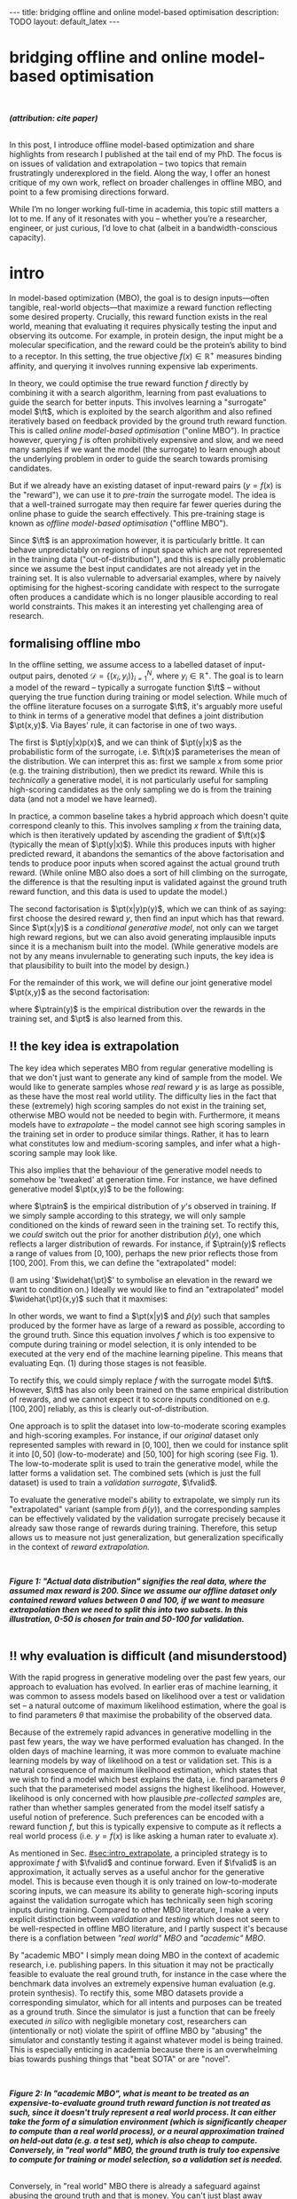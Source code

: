 #+OPTIONS: toc:nil
#+LATEX_HEADER: \newcommand{\ft}{f_{\theta}}
#+LATEX_HEADER: \newcommand{\ftrain}{f_{\text{train}}}
#+LATEX_HEADER: \newcommand{\fvalid}{f_{\text{valid}}}
#+LATEX_HEADER: \newcommand{\ftest}{f_{\text{test}}}
#+LATEX_HEADER: \newcommand{\fphi}{f_{\phi}}
#+LATEX_HEADER: \newcommand{\ds}{\mathcal{D}}
#+LATEX_HEADER: \newcommand{\pt}{p_{\theta}}
#+LATEX_HEADER: \newcommand{\ptnew}{p_{\theta, \text{valid}}}
#+LATEX_HEADER: \newcommand{\ptrain}{p_{\text{train}}}
#+LATEX_HEADER: \newcommand{\pvalid}{p_{\text{valid}}}
#+LATEX_HEADER: \newcommand{\dtrain}{\mathcal{D}_{\text{train}}}
#+LATEX_HEADER: \newcommand{\dvalid}{\mathcal{D}_{\text{valid}}}
#+LATEX_HEADER: \newcommand{\dtest}{\mathcal{D}_{\text{test}}}
#+LATEX_HEADER: \newcommand{\drest}{\mathcal{D}_{\text{rest}}}
#+LATEX_HEADER: \newcommand{\argmax}{\text{argmax}}
#+LATEX_HEADER: \usepackage{tcolorbox}
#+bibliography: mbo.bib
#+cite_export: csl ieee.csl

#+BEGIN_EXPORT html
---
title: bridging offline and online model-based optimisation
description: TODO
layout: default_latex
---

<h1>bridging offline and online model-based optimisation</h1>

<div hidden>
<!-- This should be consistent with LATEX_HEADER -->
$$\newcommand{\argmax}{\text{argmax}}$$
$$\newcommand{\ft}{f_{\theta}}$$
$$\newcommand{\ftrain}{f_{\text{train}}}$$
$$\newcommand{\fvalid}{f_{\text{valid}}}$$
$$\newcommand{\ftest}{f_{\text{test}}}$$
$$\newcommand{\fphi}{f_{\phi}}$$
$$\newcommand{\ftt}{f_{\theta}}$$
$$\newcommand{\ds}{\mathcal{D}}$$
$$\newcommand{\pt}{p_{\theta}}$$
$$\newcommand{\ptnew}{p_{\theta, \text{valid}}}$$
$$\newcommand{\ptrain}{p_\text{train}}$$
$$\newcommand{\pvalid}{p_\text{valid}}$$
$$\newcommand{\dtrain}{\mathcal{D}_{\text{train}}}$$
$$\newcommand{\dvalid}{\mathcal{D}_{\text{valid}}}$$
$$\newcommand{\dtest}{\mathcal{D}_{\text{test}}}$$
$$\newcommand{\drest}{\mathcal{D}_{\text{rest}}}$$
</div>

#+END_EXPORT

#+BEGIN_EXPORT html
<div id="images">
<br />
<figure>
<img class="figg" src="/assets/mbo/mbo-header.png" width="600" alt="" />
</figure>
<figcaption><b><i>(attribution: cite paper)</i></b></figcaption>
<br />
</div>
#+END_EXPORT

# Some bullshit to be aware of:
# - org-cite-insert doesn't like enter, you have to do C-M-j
#   - See https://www.reddit.com/r/orgmode/comments/q58f4f/how_to_actually_insert_a_citation_with_orgcite/

#+TOC: headlines 3

# In this blog post, I give a brief introduction to model-based optimisation, explain a fundamental research question I tried to pursue last year in the context of /offline/ model-based optimsiation (one half of the problem), and then reflect on that work and how it relates to /online/ (the other half of the problem).

In this post, I introduce offline model-based optimization and share highlights from research I published at the tail end of my PhD. The focus is on issues of validation and extrapolation -- two topics that remain frustratingly underexplored in the field. Along the way, I offer an honest critique of my own work, reflect on broader challenges in offline MBO, and point to a few promising directions forward.

While I’m no longer working full-time in academia, this topic still matters a lot to me. If any of it resonates with you -- whether you’re a researcher, engineer, or just curious, I’d love to chat (albeit in a bandwidth-conscious capacity).

* intro 
:PROPERTIES:
:CUSTOM_ID: sec:intro
:END:


# context: MBO, we want to design inputs, ones which maximise some desiderata which is encoded by a real world reward function.
In model-based optimization (MBO), the goal is to design inputs—often tangible, real-world objects—that maximize a reward function reflecting some desired property. Crucially, this reward function exists in the real world, meaning that evaluating it requires physically testing the input and observing its outcome. For example, in protein design, the input might be a molecular specification, and the reward could be the protein’s ability to bind to a receptor. In this setting, the true objective $f(x) \in \mathbb{R}^{+}$ measures binding affinity, and querying it involves running expensive lab experiments.


# online: use the ground truth to guide the search, active labelling
# however, this is expensive
In theory, we could optimise the true reward function $f$ directly by combining it with a search algorithm, learning from past evaluations to guide the search for better inputs. This involves learning a "surrogate" model $\ft$, which is exploited by the search algorithm and also refined iteratively based on feedback provided by the ground truth reward function. This is called /online model-based optimisation/ ("online MBO"). In practice however, querying $f$ is often prohibitively expensive and slow, and we need many samples if we want the model (the surrogate) to learn enough about the underlying problem in order to guide the search towards promising candidates. 

But if we already have an existing dataset of input-reward pairs ($y = f(x)$ is the "reward"), we can use it to /pre-train/ the surrogate model. The idea is that a well-trained surrogate may then require far fewer queries during the online phase to guide the search effectively. This pre-training stage is known as /offline model-based optimisation/ ("offline MBO").

# conclusion: proxy is difficult, mbo is difficult
Since $\ft$ is an approximation however, it is particularly brittle. It can behave unpredictably on regions of input space which are not represented in the training data ("out-of-distribution"), and this is especially problematic since we assume the best input candidates are not already yet in the training set. It is also vulernable to adversarial examples, where by naively optimising for the highest-scoring candidate with respect to the surrogate often produces a candidate which is no longer plausible according to real world constraints. This makes it an interesting yet challenging area of research.

# MBO can be categorised into two varieties, online and offline. In online, we assume that $f$ /can/ be queried during training. One such instance is Bayesian optimisation applied to this setting: we have a GP regression model $\ft$ and the learning algorithm alternates between proposing candidates $x$ (via some search algorithm) and subsequently invoking the ground truth $y = f(x)$. From this, we can treat $(x,y)$ as a newly acquired data point to incrementally update $\ft$ and the process continues.

# Assuming $\ft$ is "expressive" enough and it is economically viable to obtain "enough" samples from $\ft$ (which isn't practical, but more on this later), then surely we can learn a good model.

** formalising offline mbo
:PROPERTIES:
:CUSTOM_ID: sec:intro_whatis
:END:

# context: this is the math describing offline mbo, also we seg into bayes rule
In the offline setting, we assume access to a labelled dataset of input-output pairs, denoted $\mathcal{D} = \{(x_i,y_i)\}_{i=1}^{N}$, where $y_i \in \mathbb{R}^{+}$. The goal is to learn a model of the reward -- typically a surrogate function $\ft$ -- without querying the true function during training or model selection. While much of the offline literature focuses on a surrogate $\ft$, it's arguably more useful to think in terms of a generative model that defines a joint distribution $\pt(x,y)$. Via Bayes' rule, it can factorise in one of two ways.

# content: first factorisation
The first is $\pt(y|x)p(x)$, and we can think of $\pt(y|x)$ as the probabilistic form of the surrogate, i.e. $\ft(x)$ parameterises the mean of the distribution. We can interpret this as: first we sample $x$ from some prior (e.g. the training distribution), then we predict its reward. While this is /technically/ a generative model, it is not particularly useful for sampling high-scoring candidates as the only sampling we do is from the training data (and not a model we have learned).

# content: first factorisation, doesn't make much sense
In practice, a common baseline takes a hybrid approach which doesn't quite correspond cleanly to this. This involves sampling $x$ from the training data, which is then iteratively updated by ascending the gradient of $\ft(x)$ (typically the mean of $\pt(y|x)$). While this produces inputs with higher predicted reward, it abandons the semantics of the above factorisation and tends to produce poor inputs when scored against the actual ground truth reward. (While online MBO also does a sort of hill climbing on the surrogate, the difference is that the resulting input is validated against the ground truth reward function, and this data is used to update the model.)

# content: second factorisation, also it makes more sense
# also conclusion.
The second factorisation is $\pt(x|y)p(y)$, which we can think of as saying: first choose the desired reward $y$, then find an input which has that reward. Since $\pt(x|y)$ is a /conditional generative model/, not only can we target high reward regions, but we can also avoid generating implausible inputs since it is a mechanism built into the model. (While generative models are not by any means invulernable to generating such inputs, the key idea is that plausibility to built into the model by design.)

For the remainder of this work, we will define our joint generative model $\pt(x,y)$ as the second factorisation:

\begin{align}
\pt(x,y) = \pt(x|y)\ptrain(y),
\end{align}

where $\ptrain(y)$ is the empirical distribution over the rewards in the training set, and $\pt$ is also learned from this.

# This framing aligns naturally with /generative models/, which are designed to model the distribution of the data directly. Furthermore, since this is a conditional generative model, we get to have a model which can target both high-reward regions and also avoid generating unrealistic or adversarial inputs. 
# conclusion: 2nd factorisation makes more sense, and generative models fit the task.
# In the offline MBO setting, this is especially appealing. Since it is too expensive to interact with the ground truth reward function during training, we want a model which can both target high-reward regions and avoids generating unrealistic or adversarial inputs. Conditional generative models $\pt(x|y)$ offer a principled and practical way to achieve this. While generative models are not by any means invulernable to generating adversarial or implausible inputs, the key point is that plausibility is built into the model by design.

** ‼️ the key idea is extrapolation
:PROPERTIES:
:CUSTOM_ID: sec:intro_extrapolate
:END:

# context: we don't just want to generate, we want to extrapolate, but how do we do this
The key idea which seperates MBO from regular generative modelling is that we don't just want to generate any kind of sample from the model. We would like to generate samples whose /real/ reward $y$ is as large as possible, as these have the most real world utility. The difficulty lies in the fact that these (extremely) high scoring samples do not exist in the training set, otherwise MBO would not be needed to begin with. Furthermore, it means models have to /extrapolate/ -- the model cannot see high scoring samples in the training set in order to produce similar things. Rather, it has to learn what constitutes low and medium-scoring samples, and infer what a high-scoring sample may look like.

# content: explain that we need to change the prior
This also implies that the behaviour of the generative model needs to somehow be 'tweaked' at generation time. For instance, we have defined generative model $\pt(x,y)$ to be the following:

\begin{align}
\pt(x,y) = \pt(x|y)\ptrain(y),
\end{align}

where $\ptrain$ is the empirical distribution of $y$'s observed in training. If we simply sample according to this strategy, we will only sample conditioned on the kinds of reward seen in the training set. To rectify this, we /could/ switch out the prior for another distribution $\widehat{p}(y)$, one which reflects a larger distribution of rewards. For instance, if $\ptrain(y)$ reflects a range of values from $[0,100)$, perhaps the new prior reflects those from $[100,200]$. From this, we can define the "extrapolated" model:

\begin{align}
\widehat{\pt}(x,y) = \pt(x|y)\widehat{p}(y).
\end{align}

(I am using '$\widehat{\pt}$' to symbolise an elevation in the reward we want to condition on.) Ideally we would like to find an "extrapolated" model $\widehat{\pt}(x,y)$ such that it maxmises:

\begin{align}
m_{\text{test}}(p; f)|_{p=\widehat{\pt}} = \mathbb{E}_{x \sim \widehat{\pt}(x,y)} f(x). \tag{1}
\end{align}

In other words, we want to find a $\pt(x|y)$ and $\widehat{p}(y)$ such that samples produced by the former have as large of a reward as possible, according to the ground truth. Since this equation involves $f$ which is too expensive to compute during training or model selection, it is only intended to be executed at the very end of the machine learning pipeline. This means that evaluating Eqn. (1) during those stages is not feasible. 

# content: would this work? it depends on a lot of things.
# Whether or not this model will work on this new prior is not straightforward. Apart from the choice of prior itself, it also depends on the training data, the model's inductive biases, how much it overfits (or underfits), as well as how samples are actually produced from the model. In the latter case, the actual class of generative model already defines a sampling strategy, whether it generates inputs autoregressively, via latent decoding (e.g. GANs), or through iterative denoising (diffusion models). While this sampling process  could, in principle, be folded into a more elaborate search procedure, we keep things simple here and simply abstract it under the notation "$x \sim \pt(x|y)$".


# and we compute a Monte Carlo estimate of Eqn. (1) but by passing in the new generative model and $f$. (The Monte Carlo samples from $\pt$ can be thought of as the "test set".)

To rectify this, we could simply replace $f$ with the surrogate model $\ft$. However, $\ft$ has also only been trained on the same empirical distribution of rewards, and we cannot expect it to score inputs conditioned on e.g. $[100,200]$ reliably, as this is clearly out-of-distribution.

One approach is to split the dataset into low-to-moderate scoring examples and high-scoring examples. For instance, if our /original/ dataset only represented samples with reward in $[0,100]$, then we could for instance split it into $[0,50]$ (low-to-moderate) and $[50,100]$ for high scoring (see Fig. 1). The low-to-moderate split is used to train the generative model, while the latter forms a validation set. The combined sets (which is just the full dataset) is used to train a /validation surrogate/, $\fvalid$.

To evaluate the generative model's ability to extrapolate, we simply run its "extrapolated" variant (sample from $\widehat{p}(y)$), and the corresponding samples can be effectively validated by the validation surrogate precisely because it already saw those range of rewards during training. Therefore, this setup allows us to measure not just generalization, but generalization specifically in the context of /reward extrapolation./


#+BEGIN_EXPORT html
<div id="images">
<br />
<figure>
<img class="figg" src="/assets/mbo/hand-sketched_extrapolation.png" width="500" alt="" />
</figure>
<figcaption><b><i>Figure 1: "Actual data distribution" signifies the real data, where the assumed max reward is 200. Since we assume our offline dataset only contained reward values between 0 and 100, if we want to measure extrapolation then we need to split this into two subsets. In this illustration, 0-50 is chosen for train and 50-100 for validation.</i></b></figcaption>
<br />
</div>
#+END_EXPORT


# for fundamental ML papers it's impractical to actually execute a real world reward function. Since we typically use prescribed benchmark datasets, the best we can do is train a "ground truth surrogate" $\ftest \approx f$ or use a simulator. Since either formulations are relatively /cheap/ to compute (even multi-billion parameter DNNs are cheaper to eval than a human), researchers can just hammer away at performing model selection on the test oracle. However, this goes against the spirit of offline MBO.

# Design-Bench, the MBO benchmarking framework from which our work is based on, also does not officially prescribe a validation set for any of its datasets, only a training set. In theory, the user /could/ treat Design Bench's "training set" as really "train and validation set" and then re-assign the percentage of it to be the actual training set, but this can either result in not measuring extrapolation or complicate what the resulting splits of the data represent.

# Since $f$ is expensive to evaluate however, it only makes sense to invoke this at the end of model training and selection, i.e. it is the /test metric/ and we only use it to obtain a final unbiased estimate of model performance. Since it would be too expensive and impractical to use in the context of model selection, we would need to use an approximation of $f$ in its place.[fn:2]

** ‼️ why evaluation is difficult (and misunderstood)
:PROPERTIES:
:CUSTOM_ID: sec:intro_evaldifficult
:END:

# context: shift in generative modelling -> need to rethink eval
With the rapid progress in generative modeling over the past few years, our approach to evaluation has evolved. In earlier eras of machine learning, it was common to assess models based on likelihood over a test or validation set -- a natural outcome of maximum likelihood estimation, where the goal is to find parameters $\theta$ that maximise the probability of the observed data.

# content (details on likelihood vs sample based eval, how surrogates fit in).
Because of the extremely rapid advances in generative modelling in the past few years, the way we have performed evaluation has changed. In the olden days of machine learning, it was more common to evaluate machine learning models by way of likelihood on a test or validation set. This is a natural consequence of maximum likelihood estimation, which states that we wish to find a model which best explains the data, i.e. find parameters $\theta$ such that the parameterised model assigns the highest likelihood. However, likelihood is only concerned with how plausible /pre-collected samples/ are, rather than whether samples generated from the model itself satisfy a useful notion of preference. Such preferences can be encoded with a reward function $f$, but this is typically expensive to compute as it reflects a real world process (i.e. $y = f(x)$ is like asking a human rater to evaluate $x$).

# 📚 Here's an example: We wish to learn a conditional generative model $p(x|y_1, \dots, y_m)$ to produce floorplans. Since it is a conditional model, we can condition on attributes such as the number of desired rooms, and architectural style. The simplest form of evaluation is to just evaluate the log likelihood on a held-out test set of /real-world/ floorplans, but we want to actually use the model to generate actual floorplans intended for construction and use in the real world. If we generate samples, we inherently no longer have their ground truth attributes, those plans have to be validated via human feedback. This is basically us "executing" $f(x)$, it is a human feedback mechanism.

# conclusion: validation is hard and underexplored.
As mentioned in Sec. [[#sec:intro_extrapolate]], a principled strategy is to approximate $f$ with $\fvalid$ and continue forward. Even if $\fvalid$ is an approximation, it actually serves as a useful anchor for the generative model. This is because even though it is only trained on low-to-moderate scoring inputs, we can measure its ability to generate high-scoring inputs against the validation surrogate which has technically seen high scoring inputs during training. Compared to other MBO literature, I make a very explicit distinction between /validation/ and /testing/ which does not seem to be well-respected in offline MBO literature, and I partly suspect it's because there is a conflation between /"real world" MBO/ and /"academic" MBO/. 

# 📚 /(Example 2: You are fine-tuning and evaluating an LLM to summarise research papers. This requires a rigorous evaluation of the model's ability to accurately distill the paper in a paragraph without hallucinations. While there may exist cheap metrics to quantify this, they are heuristic or may easily be blinded by edge cases, and therefore ultimately do not allow you to have full confidence in the LLM. While the use of human raters is costly and laborious, you also understand that it is absolutely necessary to have full confidence in the model.)/


By "academic MBO" I simply mean doing MBO in the context of academic research, i.e. publishing papers. In this situation it may not be practically feasible to evaluate the real ground truth, for instance in the case where the benchmark data involves an extremely expensive human evaluation (e.g. protein synthesis). To rectify this, some MBO datasets provide a corresponding simulator, which for all intents and purposes can be treated as a ground truth. Since the simulator is just a function that can be freely executed /in silico/ with negligible monetary cost, researchers can (intentionally or not) violate the spirit of offline MBO by "abusing" the simulator and constantly testing it against whatever model is being trained. This is especially enticing in academia because there is an overwhelming bias towards pushing things that "beat SOTA" or are "novel".

#+BEGIN_EXPORT html
<div id="images">
<br />
<figure>
<img class="figg" src="/assets/mbo/hand-sketched_testset.png" width="500" alt="" />
</figure>
<figcaption><b><i>Figure 2: In "academic MBO", what is meant to be treated as an expensive-to-evaluate ground truth reward function is not treated as such, since it doesn't truly represent a real world process. It can either take the form of a simulation environment (which is significantly cheaper to compute than a real world process), or a neural approximation trained on held-out data (e.g. a test set), which is also cheap to compute. Conversely, in "real world" MBO, the ground truth is truly too expensive to compute for training  or model selection, so a validation set is needed.</i></b></figcaption>
<br />
</div>
#+END_EXPORT


Conversely, in "real world" MBO there is already a safeguard against abusing the ground truth and that is money. You can't just blast away thousands of dollars for every single hyperparameter configuration you wish to explore.  We will elaborate on this in the next section.

** the train/val/test recipe, moving forward
:PROPERTIES:
:CUSTOM_ID: sec:intro_summary
:END:

As discussed in Sec. [[#sec:intro_extrapolate]], we need to measure not just generalisation, but extrapolation. If our validation set follows the proposed setup in Fig. (1), then we can just approximate Eqn. (1) via the following:

\begin{align}
m_{\text{test}}(\widehat{\pt}; f)_{|f = \fvalid} = \mathbb{E}_{x \sim \widehat{\pt}(x,y)} \fvalid(x), \tag{2}
\end{align}

which constitutes our first validation metric. By "validation metric" I simply mean some function which measures the "goodness" of the generative model $\pt$ using either the validation set, surrogate, or both. We will discuss some other ones later.

<<ref-fvalid-concern>> Note that while Eqn. (2) is a principled and reasonable approach, one may wonder whether it is always appropriate. Even if $\fvalid$ satisfies our desire in measuring extrapolation and avoiding the ground truth, it ultimately shares the same limitations as any other neural discriminative model, in the sense that it is often vulernable to adversarial examples or being overconfident. Therefore, validation metrics go beyond just simply directly approximating Eqn. (1), and may involve measuring other aspects of the generative model or data.

# How validation sets are handled in existing offline MBO literature is unfortunately not clear. As an example, some existing works   [cite:@fannjiang2020autofocused;@brookes2019conditioning;@mins] make use of a training split as well as an approximate "test surrogate" model trained on the full dataset, but as mentioned, if this is used in model selection then it violates the spirit of offline MBO. As such, I suggest the following strategy, even though it appears to be "non-standard". Given our dataset $\mathcal{D}$:

Based on everything we discussed so far -- the need for extrapolation (Sec [[#sec:intro_extrapolate]]), as well as the confusion between academic and real-world MBO (Sec [[#sec:intro_evaldifficult]]) -- a reasonable train-then-validate-then-test recipe is the following:

- *Inputs*: Split data into: $\dtrain$, $\dvalid$, and $\dtest$.
- *Training*: The generative model is /only trained/ on $\dtrain$.
- *Validation*: $\dvalid$ is used for model selection / validation given some validation metric (Eqn. (2) is one /example/ of this.)
  - Validation metrics may also rely on a "validation surrogate", which is $\fvalid$. 
  - If necessary, one may also train a "validation surrogate" $\fvalid$ on $\dtrain \cup \dvalid$, and use this as part of model selection as well.
- *Final evaluation*:
  - If we're doing "academic MBO", evaluate on whatever is meant to be the expensive-to-evaluate (but not really) ground truth reward function (Fig. (2)).
  - If we're doing "real world MBO", then you will need to confront the real ground truth $f$ (this costs money!).

In summary:

- (1) In offline model-based optimisation we wish to learn a reward-conditioned generative model from a dataset of input-reward pairs. It is assumed that the rewards come from a "ground truth" reward function which is too expensive to compute during training or validation.
- (2) Evaluating samples from a generative model is a difficult task, and even more so in MBO since we also would like the model to extrapolate and generate conditioned on rewards it has not seen during training.
- (3) Evaluation is difficult, often neglecting a validation set. This may be related to the confusion between "real world" and "academic" MBO. In the latter case, ground truth reward function simply gets replaced with an approximate "surrogate ground truth" or simulator which is cheap to compute in-silico, so it is tempting to just use that instead. The principled solution is to use a surrogate reward model for validation which is clearly distinct from the surrogate ground truth.
- (4) How can we find cheap-to-compute validation metrics to help us search for good models?



** related work

# $\mathcal{D} = \dtrain \cup \drest$ ($\drest$ contains the higher scoring examples), then the following models should be trained as follows:
# - A validation and set is randomly subsampled from $\drest$ without replacement;
# - The validation surrogate $\fvalid$ is trained on $\dtrain \cup \dvalid$, and the test surrogate is trained on $\dtrain \cup \dvalid \cup \dtest$, which is just the entire dataset $\mathcal{D}$.
# - Train generative model $\pt$ on $\dtrain$, validate on either $\dvalid$ or $\fvalid$ (or both), and compute final test reward on $\ftest$.

# 📚 /(This also parallels reward model finetuning for LLMs: to have a principled evaluation, one can train three reward models: $\ft(x)$ for the actual RLHF procedure, $\fvalid(x)$ for validation, and $\ftest(x)$ for actual testing at the end./)

# Assuming part of our dataset is set aside as a training split, the simplest solution is to train a "validation surrogate" on the full dataset and then train the generative model on the training set. Then we can use the former to validate the latter. In a "real world" MBO setup we would just defer testing at the end to the actual ground truth. Otherwise, in "academic" MBO we should have both a "validation" and "testing" surrogate, with the latter being trained on more data than the former.


# /📚 (Going back to the LLM example, the validation metric may also be an approximate reward model which emulates human feedback, i.e. $\fvalid \approx f$. But it may also take other forms, for instance measuring some semantic distance (e.g. BLEU score) between samples from the LLM and those in the validation set. We use it not because we think it's the best evaluation metric, but because it's pragmatic.)/

# More formally, suppose we denote an evaluation metric as $\mathcal{M}: \mathbb{P}_{\Theta} \times \mathcal{F} \rightarrow \mathbb{R}$ where $\pt \in \mathbb{P}_{\Theta}$ and $f \in \mathcal{F}$, then

# describes the case where we approximate the test reward in Eqn. (1) with the validation surrogate.

# In my work, I formalised this problem as first defining a-priori some metrics $m_i$, and then ranking them by seeing how well they are correlated with $m_{\text{test}}$. Since it is a function of $f$ however it isn't practical. We can work around this issue with simulation datasets where it is actually cheap to compute.[fn:3] Simulation environments give cheap access to $f$, but we still shouldn't use it for model selection because it no longer becomes faithful to a real-world MBO problem, one in which that kind of function is actually expensive to compute. If we are doing research involving simulation environments however, then it seems reasonable to exploit the fact that $f$ is cheap-to-compute and find good validation proxies to use in place of it, which can be used a-priori in real-world MBO tasks. This is what I will cover in the next section where I explain more of last year's work.

#+BEGIN_COMMENT
\paragraph{Use of validation set} Compared to other works, the use of a validation set varies and sometimes details surrounding how the data is split is opaque. For example, in \cite{mins} there is no mention of a training or validation set; rather, we assume that only $\dtrain$ and $\dtest$ exists, with the generative model being trained on the former and test oracle on the latter (note that if the test oracle is approximate there is no need for a $\dtest$). This also appears to be the case for \cite{fannjiang2020autofocused}. While Design Bench was proposed to standardise evaluation, its API does not prescribe a validation set\footnote{However, in \cite{trabucco2022designbench} (their Appendix F) some examples are given as to what validation metrics could be used.}. While the training set could in principle be subsetted into a smaller training set and a validation set (such as in \cite{qi2022data}), the latter would no longer carry the same semantic meaning as \emph{our notion} of a validation set, which is intentionally designed to \emph{not be} from the same distribution as the training set. Instead, our evaluation framework code accesses the \emph{full} dataset via an internal method call to Design Bench, and we construct our own validation set from it. We illustrate these differences in Figure \ref{fig:mbo_data_splits}.
#+END_COMMENT

# - Model-based optimisation (or more generally, problems where we want to evaluate quality of samples from the model) is difficult because we don't know the labels of the samples we generate, and that requires the ground truth. (Contrast this to more "traditional" ML where we have a test set which is clearly labelled and can evaluate things on it.)
# - In offline MBO we are given a dataset of labelled examples but cannot assume access to the ground truth for training nor model selection.
# - The test metric is the expected reward of the samples wrt to the ground truth, but we cannot also use this for validation because it's too expensive to compute. Even in the "academic" setting it is not faithful to the original problem.
# - We cannot make the validation metric the same as the test metric. We could substitute $f$ with an approximation, or ponder whether there are better alternatives.
# - The work I published explored the latter, work in which we define reasonable validation metrics to start, and then rank these with how correlated they are with the ground truth. In order to $f$ to be cheap to compute however, we resort to simulation datasets of a similar kind to those in RL.

# ** model validation

# (TODO add figure here showing the cylinders)

# Let us assume $f$ is a real-world function. We want to train a generative model $\pt(x,y)$ from which we can draw samples. Just like any other machine learning workflow, model selection is super important and this depends on a validation metric. Since $f$ is too expensive and impractical to use in the context of model selection, we can use some approximation of it (a "validation surrogate") to help us tune parameters. This would be akin to taking either Eqn. (1) or (2) and replacing $f$ with $\fvalid$. Once model selection is completed, we can compute the final estimate of the generative model's performance by invoking the original Eqns. (1) or (2). which are defined with respect to the ground truth $f$.

# To summarise:
# - We train a joint generative model $\pt(x,y)$ on the training set $\dtrain$;
# - We train the "validation surrogate" $\fvalid$ on the union of the training and validation set (which is just the entire dataset $\mathcal{D} = \dtrain \cup \dvalid$);
# - Model selection.

# For instance, if our dataset is split into a training and validation set, the generative model would be trained on the training set, and the validation surrogate trained on both splits. Once model selection is completed, we can then compute

# It would be too expensive and impractical to use it for hyperparameter tuning (model selection) for the generative model $\pt(x,y)$, so we could instead train a surrogate $\fvalid$. The way $\fvalid$ is used for hyperparameter tuning for the generative model is an open research question.

# To avoid using it, we could use a surrogate model in replace of the ground truth which has been trained on the entire dataset $\mathcal{D}$. Let us call it $\ftest$. Then we train our generative model $\pt(x,y)$ on the training set and use $\ftest$ to score it. At the same time, we don't want to use $\ftest$ for model selection since that would give biased estimates of performance as well, so we instead use a surrogate specifically for model validation called $\fvalid$. Assuming the offline dataset was randomly subsampled into $\dtrain$, $\dvalid$, we could do the following:

[fn:1] The validation metric and test metric here cannot be the same, since the latter relies on expensive-to-compute $f$. This issue can also be seen in other domains, for instance in LLMs the validation metric is a cheap to compute proxy like BLEU score, while the test metric involves human feedback.

[fn:2] Technically, the test metric (Eqn. (1)) could just be a function of a "test surrogate" model $\ftest$ (for instance, if the data is cut up into train / valid / test, train $\fvalid$ on {train,valid} and train $\ftest$ on {train,valid,test}, however now we have to accept that there is a degree of uncertainty involved with the test metric as well.

[fn:3] A similar thing happens in reinforcement learning.

# - one fundamental question is which validation metric to use?
# - can be chosen a-priori or we could find some good ones
# - problem is that this mission would require f which is too expensive, or we can use ftest but it's approximate.
# - could side-step the issue by using simulation environments.

# In terms of obtaining an unbiased estimation of generalisation, we use $\ftest$ and it takes no part in model selection. However, $\ftest$ is also an approximate model. Since $\ftest$ is an approximation there is a risk of it over-scoring examples from the generative model and giving misleading performance estimates. If $f$ is a real-world process then this is a compromise we must live with. Otherwise, we could instead turn to simulation environments, one where $f$ actually lives "in silico" (as in, computer code) but it has the property that it is "exact", which is to say that it "more or less" produces the correct answer for any $x \in \mathcal{X}$. In MBO, the different "flavours" of dataset are the following:

The types of datasets
- (1) Simulations of real-world phenomena, for instance reinforcement learning environments. In [cite], some examples involve optimising for robot morphologies which are then used with a pre-specified policy to measure how far it can run.
- (2) Real-world phenomena, e.g. superconductors, but the ground truth comes from the real world and so the best can do is use a test surrogate $\ftest$.
- (3) Synthetic functions (e.g. see X). These functions are commonly used to test optimisation algorithms, however these are well-supported within the input space or a large hypercube and can make it difficult for generative models to learn any structure in the data.

# In the case of (1), we do have accessible and cheap to compute ground truth. Furthernmor

While (2) is most representative of a real world MBO problem, we can exploit the "in silico" datasets of (1) and take advantage of the fact that the ground truth is easily available. This motivated the work I published where I wanted to devise a principled method for finding validation metrics which are highly-correlated with the ground truth. If we could find such metrics, then we could use them in real world MBO pipelines where the ground truth isn't easily available.


# and try to find validation metrics which are well correlated with them. These could potentially be useful in the real world when we're actually confronted with a real world ground truth.

# In the work I published, I proposed that we find validation metrics which are well correlated with the ground truth, albeit under the situation where the generative model needs to extrapolate beyond its traing distribution. This is because in MBO we want to sample candidates which truly have a large reward $f(x)$, possibly larger than any reward seen in the training set. While the generative model should indeed be able to perform well in-distribution, we ultimately would like it to also perform well out-of-distribution.

# (Relate this back to test score equation.)

# I wanted to consider the exact case, but ask a fundamental question pertaining to model selection: what are some good validation metrics we can use? A validation metric here is simply what we use for model selection, some function which takes as input the generatve model, the validation set, and validation surrogate. I argued that a "good" validation metric is actually one which selects for a generative model which extrapolates well beyond the training distribution. This also requires us to modify the train/val/test split.

# In summary:
# - In a "traditional" ML training and evaluation pipeline -- one which consists of a training, validation, and test split -- the test data already contains labelled examples. This can be easily used to compute the likelihood (or some alternative to it) of the data with respect to the model parameters. **In other words, the generative model needs to explain the test data.**
# - In offline MBO, the "test data" is not prescribed, it has to be generated from the generative model trained on the training set. In order to evaluate how good it is, the ground truth $f$ must be used to evaluate the likelihood of the model's samples, but $f$ is prohibitively expensive to compute. **In other words, the ground truth needs to explain the generative model data.**
# - If the dataset is derived from a real world process (so $f$ characterises a real world process) then the best we can do is use an approximation $\ftest$, otherwise we can turn to simulation environments where $f$ is cheap to compute.
# - Information can be exploited from these functions and used to inform the use of validation metric. Since the validation metric is used for model selection, this can select for models which perform well under that ground truth. These metrics can then be used in real world scenarios.
# - Furthermore, I argue that the typical train/valid/test split breaks iid.

# it would be impractical to invoke in the context of a train/val loop.
# 

# - If $f$ is real world then once we have trained a model, either execute its real world process (expensive, but exact) or use $\ftest$ for something cheaper (cheap, but approximate).
# - If we are dealing with simulation environments then $f$ is cheap to compute, however it would still not be representative of real world MBO to use it for model selection. Instead, we should identify cheap-to-compute validation metrics which we could substitute in place of it.

# that we use a train/valid/test setup in order to be principled about generalisation performance. In addition, I proposed that we find validation metrics (functions of $\pt$, $dvalid$, and $fvalid$) which correlate well with $f$.

# Furthermore, assuming the existence of a ground truth model is the opposite of what typically happens in a typical machine learning pipeline. Usually, we already have a labelled test set on hand and we want to compute some metric which captures some ability of the model to explain the data. We could express this probabilistically as:

# \begin{align}
# \text{conditional log likelihood} = \frac{1}{n} \sum_{i=1}^{n} \log p_{\theta}(Y_i|X_i), \tag{2} 
# \end{align}

# which is computing how likely the ground truth reward $Y_i$ is given $X_i$, with respect to the generative model. Notice how this is tractable because the test set is finite and $\pt$ we already have on hand. Eqn. (1) in turn would be more akin to Eqn. (2) but with $\pt$ replaced with $p$:

# \begin{align}
# \frac{1}{n} \sum_{i=1}^{n} \log p(Y_i|X_i). \tag{3}
# \end{align}

# (which is usually based on the principle of maximum likelihood). For instance, traditionally we already have a labelled test set a-priori, and we want to measure the likelihood of the test data assuming the model parameters. One such example:
# \begin{align}
# \text{test log likelihood}(X|\theta) = \frac{1}{n} \sum_{i=1}^{n} \log p_{\theta}(X_i, Y_i), \tag{2} 
# \end{align}

# for some arbitrary generative model $\pt(x,y)$ of interest. Note that this equation /does not/ assume the probabilistic ground truth $p(x,y)$ or any other ground truth like $f$.

# Conversely, in MBO the idea of a "test set" is less straightforward. Of course, the generative model /should/ generalise and assign high likelihood to a test set if we have one, but it is arguably an intermediate step for an end goal, which is actually using the generative model to /sample/ new inputs. However, if we sample new inputs we don't have their true labels, and it isn't feasible to take Eqn. (2) and swap out $\pt$ for $p$ (if we want likelihood) or $f$ (the actual reward).

# which means we have to use something else in place of it. Hyperparameter tuning is /just as important/ as training and so we shouldn't dismiss it. We could set a-priori some validation metric -- one which is informed by both the class of generative model as well as the problem domain -- but in the paper published last year I thought more deeply about what an "ideal" validation metric might look like. We would like to have a validation metric which is "well correlated" with the test score, but in order to quantiatively determine how true that is then you would need the ground truth function, and if you have it then it negates the purpose behind a validation metric. (It's like trying to set aside a budget to buy a really nice car, but then someone just outright gifts you the car.) My paper looked at how we could break this circular logic, which is that we try to make use of datasets with simulators.

* last year's work
:PROPERTIES:
:CUSTOM_ID: sec:last_year
:END:

The work I published last year addresses the last three bullet points of Sec. [[#sec:intro_summary]]. Firstly, we want our models to /extrapolate/. Secondly, evaluation is /ill-defined/ and seems to conflate real world and academic MBO. I proposed a way to address both of these issues at once, and that involves two things. To address the first, we define a validation set and/or validation surrogate (/super obvious/, I know), and secondly, we break the i.i.d. assumption which typically governs training and validation sets. Instead, the validation set should be defined such that it contains larger rewards than in the training set. Since the model only sees examples from the training set, measuring its performance on a validation set of higher-reward samples is akin to measuring how well it extrapolates.

# Since validation metrics are also functions of the validation split, they would also be measuring the ability of the model to extrapolate. How we find good validation metrics will be explained later.

In Sec. X we described a pretty typical train-valid-test split of the data, one which should be universally applied (though in practice not always) to any machine learning workflow. To make this more concrete, let us suppose that our dataset is $\mathcal{D}$, we could define some threshold $\gamma$ such that the training set $\dtrain$ is all samples whose $y$'s are less than $\gamma$ and validation set are all samples whose $y$ are greater than or equal to $\gamma$. In fact, this is how training sets are defined in Design Bench [cite:@trabucco2022designbench], which is the benchmarking library I used to run experiments for this work. However, Design Bench's API only exposes a training split, which makes it difficult to introduce a validation set into experiments while also being fair with how other papers train and evaluate models. Two compromises are:

- (1) Simply hold out some small part of the training set as the validation set. This respects its API, but effectively reduces the size of the training set and may make it difficult for trained models to be competitive with the literature. (In Fig. 1 left, $\dtrain$ is shown here, so imagine cutting out some portion of this as the validation set.)
- (2) Extract the full dataset internally, disregard the training examples (i.e. all examples whose $y$ is $\leq \gamma$), and set a percentage of this assigned for validation (shown in Fig. 1 right as $\dvalid$, in green). This violates the API in a sense, but it means the training set stays consistent with other works which implement their experiments with Design Bench.

#+BEGIN_EXPORT html
<div id="images">
<br />
<figure>
<img class="figg" src="/assets/mbo/split1.png" width="300" alt="" /> &nbsp; &nbsp; <img class="figg" src="/assets/mbo/split2.png" width="300" alt="" /> 
</figure>
<figcaption><b><i>Figure 1: (left): Design-Bench's prescribed training setup only permits access to the training set; (right) in order for us to perform model selection (and measure extrapolation), I proposed setting aside a validation set which is not from the same distribution as train.</i></b></figcaption>
<br />
</div>
#+END_EXPORT

In my work I decided with (2). We now finally have a validation set! The only thing that is left is to define the validation metrics. From this, a reasonable train/val/test pipeline would be:

- **Training**: train $\pt(x,y) = \pt(x|y)\ptrain(y)$ on $\dtrain$, where $\ptrain(y)$ is the empirical distribution over $y$'s for the training set.
- <<ref-bullet-validation>> **Validation**: Switch out $\ptrain(y)$ for $\pvalid(y)$, which defines a new generative model $\ptnew(x,y)$. Use this in conjunction with a validation metric. We will define a few of these later, but we may also assume that any of these metrics may /also/ be a function of a validation surrogate.
- **Test**: once the best $\ptnew$ is determined according to the validation metric, finally score the model on the real ground truth by invoking Eqn. (1). For "real world MBO", this is the ground truth $f(x)$, for "academic MBO" this is the "test surrogate", $\ftest(x)$.

** ranking validation metrics
  :PROPERTIES:
  :CUSTOM_ID: sec:last_year_valid_metrics
  :END:

Now, all that is left is a validation metric. All I mean by this is something we can use to measure how well the generative model performs. This metric is a function of the generative model $\pt$, and at least one of either the validation set $\dvalid$ and the validation surrogate $\fvalid$. We already saw one of these metrics, which is simply Eqn. (1) but with $\fvalid$ substituted for $f$:

\begin{align}
m_{\text{test}}(\pt; f)_{|f = \fvalid} = \mathbb{E}_{x \sim \ptnew(x)} f(x) \tag{3}
\end{align}

and this is a function of just the generative model, the validation surrogate, and also /part/ of the validation set (the empirical distribution over $y$). This metric doesn't particularly care about how "calibrated" the model is. for instance, if we condition on $y = 50$ and get an example whose reward according to $\fvalid$ is $1000$, the model doesn't get penalised. What is being selected for is simply a model which produces as large of a reward as possible, on average. Otherwise, if this is concerning, one validation metric which is particularly intuitive here is the "agreement" [cite:@mins], which measures the extent to which the validation surrogate agrees with the supposed label of the input generated by the model:

$$m_{\text{agreement}}(\pt; f)_{|f=\fvalid} = \mathbb{E}_{p_{\text{valid}}(y), \tilde{x} \sim \pt(x|y)} (y - f(\tilde{x}))^2. \tag{4}$$ 

Here we are sampling $y$'s from the validation distribution and those values have not been seen by the generative model during training. When we generate inputs conditioned on such values, we want to measure to what extent the validation surrogate agrees that it is indeed the correct label.

# https://chatgpt.com/c/67a77ee2-5fbc-8008-b434-62a547cfed98

Let's now briefly introduce the other validation metrics. To make things more flexible, I also extend the definition of a metric to also be able to condition on a /dataset/. This opens up the possibility of using evaluation metrics which compare distributions of data, and by extension we can also leverage these to measure extrapolation if we allow the validation set to also be conditioned on.

Other validation metrics I defined were:

- $\mathcal{M}_{\text{FD}}$: Frechet Distance ("FD") ([cite:@dowson1982frechet; @ttur]) between the distribution of generative model samples and the validation set. Note that this is /not/ the same as Frechet /Inception/ Distance ("FID"), which uses the ImageNet-pretrained Inception network as a feature extractor. Here, our feature extractor is the feature bottleneck of the validation surrogate.
- $\mathcal{M}_{\text{C-DSM}}$: The noise prediction loss [cite:@ho2020denoising] but evaluated on the validation set. This loss is derived directly from the evidence lower bound of DDPM, which is based on forward KL divergence.
- $\mathcal{M}_{\text{PR}}$: The precision and recall metric proposed in [cite:@kynkaanniemi2019improved].

The last question I wanted to ask in this work was: what validation metrics actually work best, and how do we measure that? I'm not searching for a silver bullet metric -- I'm well aware of the “no free lunch” theorem -- but I am interested in whether some metrics are more consistently reliable than others across tasks.

Of course, evaluating validation metrics requires access to the ground truth reward. But here’s the paradox: if the ground truth is available and cheap to compute, then why bother with validation metrics at all? In real-world MBO, though, querying the true objective is often expensive, so we rely on validation metrics as proxies.

That’s why simulation environments matter: they give us access to an exact reward function, letting us test how well different validation metrics correlate with the actual ground truth. The idea is to use this setup to run a large-scale comparison of metrics across many simulated datasets, so we can better understand which metrics are most trustworthy when we don’t have access to the ground truth. Ideally, this gives us actionable guidance for real-world MBO deployments. In Design Bench parlence [cite:@trabucco2022designbench], simulation environments give rise to "exact" oracles, these are simply reward functions which are based directly on the simulation environment, as opposed to neural approximations.

So how do we use the ground-truth function $f$ to evaluate validation metrics? In this work, I focused on DDPMs [cite:@ho2020denoising], due to their flexibility and strong performance in generative modeling. Using a fixed DDPM architecture, I varied several hyperparameters—such as network width, reward dropout probability, and reward guidance strength. Each unique hyperparameter setting defines a configuration, and for each configuration, I saved the final model checkpoint using early stopping. From each saved checkpoint, I sampled according to the procedure described in [[ref-bullet-validation][here]]. I then evaluated the generated samples using the ground truth reward $f$ (Eqn. 1) and compared those scores to the values assigned by the validation metric under consideration. To quantify this relationship, I computed the Pearson correlation between the validation metric and the ground-truth reward across all configurations. 

These results are illustrated below for Design-Bench’s continuously-valued datasets. In particular, Ant, Kitty, and Hopper are simulated environments with exact oracles, making them ideal for this type of analysis. For completeness, I also include Superconductor, which uses a non-exact oracle but still provides a useful point of comparison.

#+BEGIN_EXPORT html
<div id="images">
<br />
<figure>
<img class="figg" src="/assets/mbo/mbo-scatterplot-figures.png" width="700" alt="" />
</figure
<br />
</div>
#+END_EXPORT

Here, some metrics are plotted as their negatives, e.g. $-\mathcal{M}_{\text{DC}}$ and $-\mathcal{M}_{\text{reward}}$. This is because these metrics are quantities which are ideally maximised, so we must take their negative to ensure all metrics are framed as quantities which should ideally be minimised. Since we still view $\mathcal{M}_{\text{test-reward}}$ (Eqn. 1) as something which is to be /maximised/, we really want to find which metrics are most negatively correlated with it.

Since the above plots are a lot of information to process, we can just jump straight to the figure which barplots the Pearson correlation for each of these experiments:

#+BEGIN_EXPORT html
<div id="images">
<br />
<figure>
<img class="figg" src="/assets/mbo/mbo-barplot.png" width="700" alt="" />
</figure>
<br />
</div>
#+END_EXPORT

/(For those inclined: the difference between "c.f.g" and "c.g." simply refer to classifier-free and classifier-based guidance, as these are two ways to formulate conditional DDPMs. I wanted to explore both formulations for the four datasets.)/

The above figure differs a little from the one before it, as we actually have three additional groups of experiments on the right corresponding to "c.g." in parentheses. These correspond to the "classifier guidance" variant of diffusion [cite:@dhariwal2021diffusion]. I won't go into details here, but you can think of this variant as really defining the joint $\pt(x,y) \propto p_{\beta}(y|x)^{w}\pt(x)$ where $p_{\beta}(y|x)$ is actually the /training/ surrogate (the reward model trained only on the training set), whereas the other variant (referred to in the scatterplot as "classifier-free guidance", or "c.f.g.") does not use an external model for the $p(y|x)$ part.

Overall, if we count which validation metric was most negatively correlated with the test reward for each dataset-guidance configuration, agreement is the most performant, followed by Frechet Distance.

** 🪵🔥 time for reflection 

In the name of transparency and introspection, I will discuss what I think could have been done better.

The fundamental question we are trying to answer is: what validation metrics correlate best with the ground truth? To do this, we proposed some reasonable metrics a-priori, and ranked which ones were most correlated with the actual ground truth for datasets in Design Bench. While the focus of this paper isn't to smash benchmarks, there is already an 'optimism bias' in the results since we basically optimise for the validation metric (by finding which one correlates best with the ground truth) and report its performance on the same data. In order to break that optimism, we would need to evaluate how well that metric performs on a downstream task (dataset) which was not used in any of the existing experiments. Given the already long amount of time I spent on the project, I decided to defer it to future work.

I also think there were too many ideas being presented in the paper: the importance of using a validation set, designing the validation set for extrapolation, using the language of generative modelling, but also using diffusion models, which, at the time, were seemingly not yet explored in offline MBO. I really should have just focused on two of these, at most.

# - fundamental question trying to answer: what validation metrics correlate the best with the ground truth?
# - to do this, exploit simulation datasets, find good metrics, however there is never the downstream task of actually trying these out, and so the results are in a sense biased because if we say that "agreement" is the best metric for these datasets, then it's because we used the ground truth to verify them. In a sense, I am breaking my own rule about being rigorous with train/val/test, but I do acknowledge in the work that validating on a downstream task is good.
# -----

# - online and offline feel siloed
# - offline says you're stuck with the data, can't query gt
# - offline implies a "one shot and pray" scenario, because we never get to test the online setting.
Lastly, online and offline MBO feel artificially siloed, when really one leads to another. Ideally, we want to build a good inductive prior in the offline setting and then segue into online to refine the model with real interactions. But in practice, offline MBO is only concerned with models which produce high-scoring samples "out of the box" with respect to the ground truth, not whether that same model can be effectively used by an online learning algorithm to sample better inputs more efficiently.

A real-world MBO workflow might appear as the following:
- (1) We start with offline data, e.g. past experiments, human preferences, etc.
- (2) Train a generative model on the data.
- (3) Use generative model + search algorithm to propose a small batch of high-scoring candidates and query those candidates with the ground truth oracle.
- (4) Add the newly-obtained (input, label) pairs to the dataset.
- (5) Retrain the generative model or fine-tune.
- (6) Repeat steps (3)-(5).

For (3), examples of "use generative model" may include:
- Using the generative model as a prior, e.g. if $\pt(x,y)=\pt(x|y)p(y)$, then the search algorithm can initialise its starting point via a sample from $\pt(x|y)$.
- The search algorithm evaluates the density of an input $\pt(x)$, which is possible with certain models such as diffusion and normalising flows.

Here is a more pragmatic and concrete sketch of this algorithm. To avoid any bias due to optimism, we use the validation surrogate $\fvalid$ as the ground truth, and save the final evaluation with $f$ until the very end.

- (1) Assume offline dataset $\mathcal{D}$, split into $\dtrain$, $\dvalid$, and $\dtest$.
- (2) Given: $\dtrain$, $\dvalid$, $\ftrain$ trained on $\dtrain$, $\fvalid$ trained on $\dtrain \cup \dvalid$
- (3) Train $\pt$ on $\dtrain$, use $\dvalid$ for model selection.
- (4) Pretend we're in online mode now. For $t = 1, \dots, T$:
  - (4a) (Search algorithm) Use $\pt$ and $\ftrain$ to search for high-scoring candidates.
  - (4b) Score candidates with $\fvalid$, compute mean reward $r_t$, save this value.
  - (4c) Update $\ftrain$ with $\tilde{\mathcal{D}}$ with previous evaluations.
- (5) Compute /discounted/ sum of reward: $G_T = \sum_{t=1}^{T} \gamma^{t-1}r_t$ for discount rate $\gamma$.

The discounted sum is meant to encode the notion that rewards obtained earlier are better than later, as each evaluation increases the /cumulative cost/ from all of the past evaluations performed on the ground truth. In other words, we want to find search algorithms / models which produce good samples as early as possible, as this is when the fewest number of evaluations are performed.

(Hats off to my co-author Alex, who really instilled a sense of MBO needing to be cost-effective. I think this algorithm really hits at the heart of that.)

** open source

Here are some things you may find useful:
- 🛠️ [[https://github.com/christopher-beckham/validation-metrics-offline-mbo][[validation-metrics-offline-mbo]​]]: the original code for my paper. This uses the DDPM style of diffusion model from Ho et al.
- 🛠️ [[https://github.com/christopher-beckham/offline-mbo-edm][[offline-mbo-edm]​]]: this is a bit more minimalistic and has a more up-to-date diffusion model which is EDM. Not only is this more performant, it generalises existing diffusion models which grants a lot of flexibility when it comes to deciding how to sample.

Also worth noting -- Design Bench can also be a pain to setup, so whichever repo you look at I highly recommend you consult the installation readme [[https://github.com/christopher-beckham/offline-mbo-edm/blob/master/INSTALL.org][here]]. As of time of writing, the mainline branch for Design Bench has broken urls for its datasets, so you should switch to my branch:

#+BEGIN_SRC bash
git clone https://github.com/brandontrabucco/design-bench
git checkout chris/fixes-v2
cd design-bench
pip install . -e
#+END_SRC


* References

#+print_bibliography:
